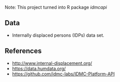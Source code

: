 

Note: This project turned into R package [[%5B%5Bhttps://github.com/chuvanan/idmcapi%5D%5D][idmcapi]]

** Data

- Internally displaced persons (IDPs) data set.

** References

- http://www.internal-displacement.org/
- https://data.humdata.org/
- https://github.com/idmc-labs/IDMC-Platform-API
